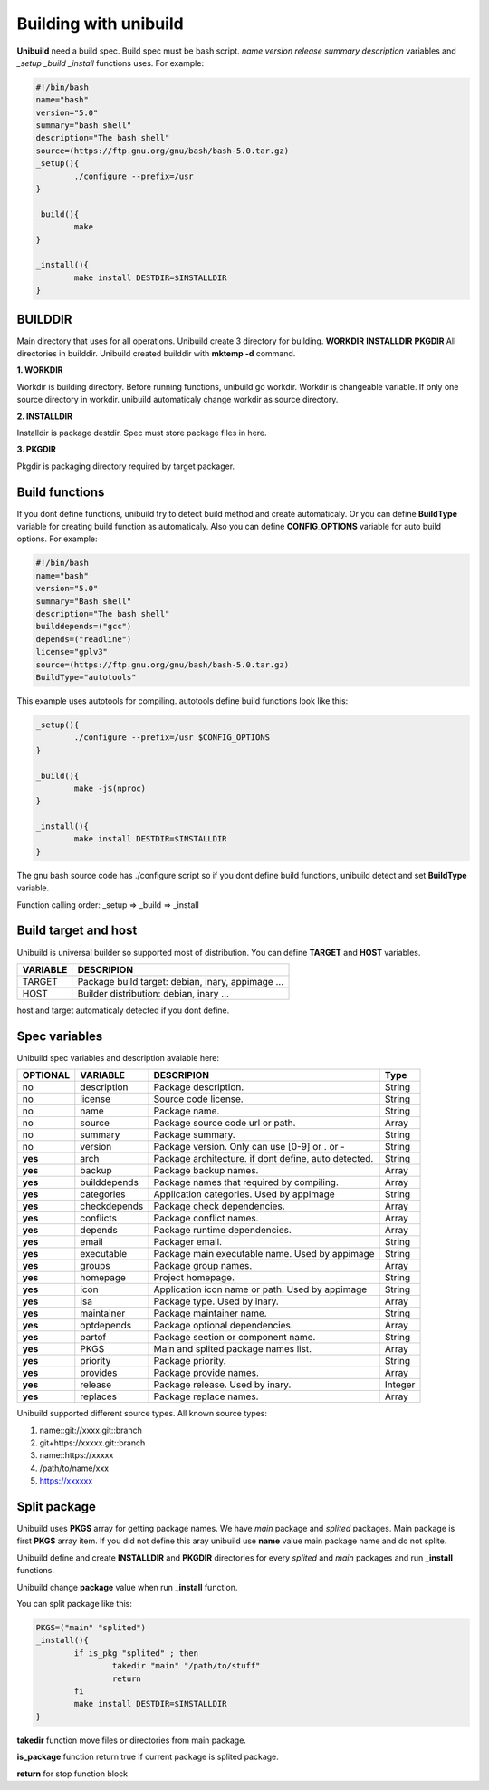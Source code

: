 Building with unibuild
======================
**Unibuild** need a build spec. Build spec must be bash script. *name* *version* *release* *summary* *description* variables and *_setup* *_build* *_install* functions uses. For example:

.. code-block:: shell

	#!/bin/bash
	name="bash"
	version="5.0"
	summary="bash shell"
	description="The bash shell"
	source=(https://ftp.gnu.org/gnu/bash/bash-5.0.tar.gz)
	_setup(){
		./configure --prefix=/usr
	}

	_build(){
		make
	}

	_install(){
		make install DESTDIR=$INSTALLDIR
	}
	

BUILDDIR
^^^^^^^^
Main directory that uses for all operations. Unibuild create 3 directory for building. **WORKDIR** **INSTALLDIR** **PKGDIR**
All directories in builddir. Unibuild created builddir with **mktemp -d** command.

**1. WORKDIR**

Workdir is building directory. Before running functions, unibuild go workdir. Workdir is changeable variable. If only one source directory in workdir. unibuild automaticaly change workdir as source directory.

**2. INSTALLDIR**

Installdir is package destdir. Spec must store package files in here.

**3. PKGDIR**

Pkgdir is packaging directory required by target packager.

Build functions
^^^^^^^^^^^^^^^
If you dont define functions, unibuild try to detect build method and create automaticaly. Or you can define **BuildType** variable for creating build function as automaticaly. Also you can define **CONFIG_OPTIONS** variable for auto build options. For example:

.. code-block:: shell

	#!/bin/bash
	name="bash"
	version="5.0"
	summary="Bash shell"
	description="The bash shell"
	builddepends=("gcc")
	depends=("readline")
	license="gplv3"
	source=(https://ftp.gnu.org/gnu/bash/bash-5.0.tar.gz)
	BuildType="autotools"
	
This example uses autotools for compiling. autotools define build functions look like this:

.. code-block:: shell

	_setup(){
		./configure --prefix=/usr $CONFIG_OPTIONS
	}

	_build(){
		make -j$(nproc)
	}

	_install(){
		make install DESTDIR=$INSTALLDIR
	}
	
The gnu bash source code has ./configure script so if you dont define build functions, unibuild detect and set **BuildType** variable.

Function calling order: _setup => _build => _install

Build target and host
^^^^^^^^^^^^^^^^^^^^^
Unibuild is universal builder so supported most of distribution. You can define **TARGET** and **HOST** variables.

========    =================================================
VARIABLE    DESCRIPION
========    =================================================
TARGET      Package build target: debian, inary, appimage ...
HOST        Builder distribution: debian, inary ...
========    =================================================

host and target automaticaly detected if you dont define.

Spec variables
^^^^^^^^^^^^^^
Unibuild spec variables and description avaiable here:

========     ============    ========================================================     =======
OPTIONAL     VARIABLE        DESCRIPION                                                   Type
========     ============    ========================================================     =======
no           description     Package description.                                         String
no           license         Source code license.                                         String
no           name            Package name.                                                String
no           source          Package source code url or path.                             Array
no           summary         Package summary.                                             String
no           version         Package version. Only can use [0-9] or . or -                String
**yes**      arch            Package architecture. if dont define, auto detected.         String
**yes**      backup          Package backup names.                                        Array
**yes**      builddepends    Package names that required by compiling.                    Array
**yes**      categories      Appilcation categories. Used by appimage                     String
**yes**      checkdepends    Package check dependencies.                                  Array 
**yes**      conflicts       Package conflict names.                                      Array
**yes**      depends         Package runtime dependencies.                                Array
**yes**      email           Packager email.                                              String
**yes**      executable      Package main executable name. Used by appimage               String
**yes**      groups          Package group names.                                         Array
**yes**      homepage        Project homepage.                                            String
**yes**      icon            Application icon name or path. Used by appimage              String
**yes**      isa             Package type. Used by inary.                                 Array
**yes**      maintainer      Package maintainer name.                                     String
**yes**      optdepends      Package optional dependencies.                               Array
**yes**      partof          Package section or component name.                           String
**yes**      PKGS            Main and splited package names list.                         Array
**yes**      priority        Package priority.                                            String
**yes**      provides        Package provide names.                                       Array
**yes**      release         Package release. Used by inary.                              Integer
**yes**      replaces        Package replace names.                                       Array
========     ============    ========================================================     =======

Unibuild supported different source types. All known source types:

1. name::git://xxxx.git::branch

2. git+https://xxxxx.git::branch

3. name::https://xxxxx

4. /path/to/name/xxx

5. https://xxxxxx

Split package
^^^^^^^^^^^^^

Unibuild uses **PKGS** array for getting package names. We have *main* package and *splited* packages. Main package is first **PKGS** array item. If you did not define this aray unibuild use **name** value main package name and do not splite.

Unibuild define and create **INSTALLDIR** and **PKGDIR** directories for every *splited* and *main* packages and run **_install** functions.

Unibuild change **package** value when run **_install** function.

You can split package like this:

.. code-block:: shell

	PKGS=("main" "splited")
	_install(){
		if is_pkg "splited" ; then
			takedir "main" "/path/to/stuff"
    			return
		fi
		make install DESTDIR=$INSTALLDIR
	}
	
**takedir** function move files or directories from main package.

**is_package** function return true if current package is splited package.

**return** for stop function block 
